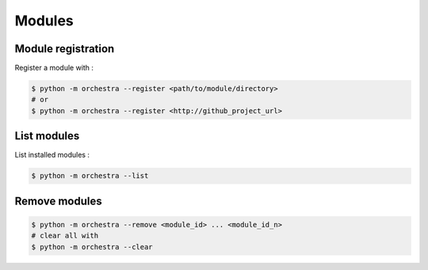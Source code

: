 =======
Modules
=======

Module registration
-------------------
Register a module with : 

.. code-block:: console

    $ python -m orchestra --register <path/to/module/directory>
    # or
    $ python -m orchestra --register <http://github_project_url>

List modules
------------
List installed modules : 

.. code-block:: console

    $ python -m orchestra --list

Remove modules
--------------

.. code-block:: console

    $ python -m orchestra --remove <module_id> ... <module_id_n>
    # clear all with
    $ python -m orchestra --clear
